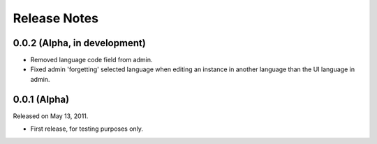 #############
Release Notes
#############

*****************************
0.0.2 (Alpha, in development)
*****************************

* Removed language code field from admin.
* Fixed admin 'forgetting' selected language when editing an instance in another
  language than the UI language in admin.

*************
0.0.1 (Alpha)
*************

Released on May 13, 2011.

* First release, for testing purposes only.